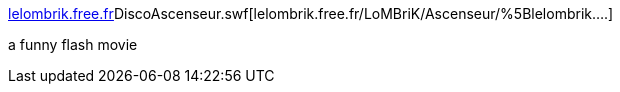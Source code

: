 :jbake-type: post
:jbake-status: published
:jbake-title: lelombrik.free.fr/LoMBriK/Ascenseur/%5Blelombrik....
:jbake-tags: web,fun,lift,_mois_févr.,_année_2005
:jbake-date: 2005-02-10
:jbake-depth: ../
:jbake-uri: shaarli/1108036573000.adoc
:jbake-source: https://nicolas-delsaux.hd.free.fr/Shaarli?searchterm=http%3A%2F%2Flelombrik.free.fr%2FLoMBriK%2FAscenseur%2F%5Blelombrik.free.fr%5DDiscoAscenseur.swf&searchtags=web+fun+lift+_mois_f%C3%A9vr.+_ann%C3%A9e_2005
:jbake-style: shaarli

http://lelombrik.free.fr/LoMBriK/Ascenseur/[lelombrik.free.fr]DiscoAscenseur.swf[lelombrik.free.fr/LoMBriK/Ascenseur/%5Blelombrik....]

a funny flash movie
